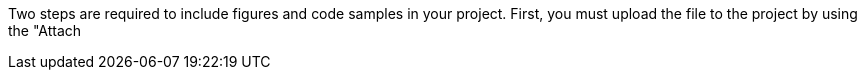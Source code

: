 Two steps are required to include figures and code samples in your project.  First, you must upload the file to the project by using the "Attach